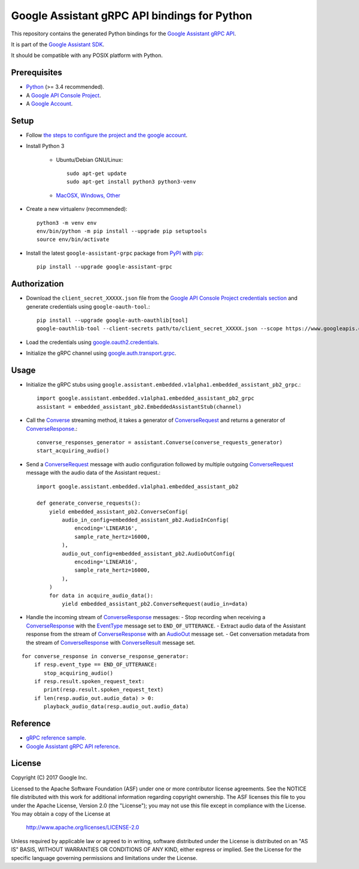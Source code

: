 Google Assistant gRPC API bindings for Python
=============================================

This repository contains the generated Python bindings for the `Google Assistant gRPC API <https://developers.google.com/assistant/sdk/reference/rpc/>`_.

It is part of the `Google Assistant SDK <https://developers.google.com/assistant/sdk>`_.

It should be compatible with any POSIX platform with Python.

Prerequisites
-------------

- `Python <https://www.python.org/>`_ (>= 3.4 recommended).
- A `Google API Console Project <https://console.developers.google.com>`_.
- A `Google Account <https://myaccount.google.com/>`_.

Setup
-----

- Follow `the steps to configure the project and the google account <https://developers.google.com/assistant/sdk/prototype/getting-started-other-platforms/config-dev-project-and-account>`_.

- Install Python 3

    - Ubuntu/Debian GNU/Linux::

        sudo apt-get update
        sudo apt-get install python3 python3-venv
	
    - `MacOSX, Windows, Other <https://www.python.org/downloads/>`_

- Create a new virtualenv (recommended)::

    python3 -m venv env
    env/bin/python -m pip install --upgrade pip setuptools
    source env/bin/activate

- Install the latest ``google-assistant-grpc`` package from `PyPI <https://pypi.python.org/pypi>`_ with `pip <https://pip.pypa.io/>`_::

    pip install --upgrade google-assistant-grpc

Authorization
-------------

- Download the ``client_secret_XXXXX.json`` file from the `Google API Console Project credentials section <https://console.developers.google.com/apis/credentials>`_ and generate credentials using ``google-oauth-tool``.::

    pip install --upgrade google-auth-oauthlib[tool]
    google-oauthlib-tool --client-secrets path/to/client_secret_XXXXX.json --scope https://www.googleapis.com/auth/assistant-sdk-prototype --save

- Load the credentials using `google.oauth2.credentials <https://google-auth.readthedocs.io/en/latest/reference/google.oauth2.credentials.html>`_.

- Initialize the gRPC channel using `google.auth.transport.grpc <https://google-auth.readthedocs.io/en/latest/reference/google.auth.transport.grpc.html>`_.

Usage
-----

- Initialize the gRPC stubs using ``google.assistant.embedded.v1alpha1.embedded_assistant_pb2_grpc``.::

    import google.assistant.embedded.v1alpha1.embedded_assistant_pb2_grpc
    assistant = embedded_assistant_pb2.EmbeddedAssistantStub(channel)

- Call the `Converse`_ streaming method, it takes a generator of `ConverseRequest`_ and returns a generator of `ConverseResponse`_.::

    converse_responses_generator = assistant.Converse(converse_requests_generator)
    start_acquiring_audio()

- Send a `ConverseRequest`_ message with audio configuration followed by multiple outgoing `ConverseRequest`_ message with the audio data of the Assistant request.::

    import google.assistant.embedded.v1alpha1.embedded_assistant_pb2

    def generate_converse_requests():
	yield embedded_assistant_pb2.ConverseConfig(
	    audio_in_config=embedded_assistant_pb2.AudioInConfig(
		encoding='LINEAR16',
		sample_rate_hertz=16000,
	    ),
	    audio_out_config=embedded_assistant_pb2.AudioOutConfig(
		encoding='LINEAR16',
		sample_rate_hertz=16000,
	    ),
	)
        for data in acquire_audio_data():
            yield embedded_assistant_pb2.ConverseRequest(audio_in=data)

- Handle the incoming stream of `ConverseResponse`_ messages:
  - Stop recording when receiving a `ConverseResponse`_ with the `EventType`_ message set to ``END_OF_UTTERANCE``.
  - Extract audio data of the Assistant response from the stream of `ConverseResponse`_  with an `AudioOut`_ message set.
  - Get conversation metadata from the stream of `ConverseResponse`_ with `ConverseResult`_ message set.

::

    for converse_response in converse_response_generator:
        if resp.event_type == END_OF_UTTERANCE:
	   stop_acquiring_audio()
        if resp.result.spoken_request_text:
           print(resp.result.spoken_request_text)
	if len(resp.audio_out.audio_data) > 0:
           playback_audio_data(resp.audio_out.audio_data)


.. _Converse: https://developers.google.com/assistant/sdk/reference/rpc/google.assistant.embedded.v1alpha1#embeddedassistant
.. _ConverseRequest: https://developers.google.com/assistant/sdk/reference/rpc/google.assistant.embedded.v1alpha1#google.assistant.embedded.v1alpha1.ConverseRequest
.. _ConverseResponse: https://developers.google.com/assistant/sdk/reference/rpc/google.assistant.embedded.v1alpha1#google.assistant.embedded.v1alpha1.ConverseResponse
.. _EventType: https://developers.google.com/assistant/sdk/reference/rpc/google.assistant.embedded.v1alpha1#eventtype
.. _AudioOut: https://developers.google.com/assistant/sdk/reference/rpc/google.assistant.embedded.v1alpha1#google.assistant.embedded.v1alpha1.AudioOut
.. _ConverseResult: https://developers.google.com/assistant/sdk/reference/rpc/google.assistant.embedded.v1alpha1#converseresult

Reference
---------

- `gRPC reference sample <https://github.com/googlesamples/assistant-sdk-python/tree/master/samples/grpc>`_.
- `Google Assistant gRPC API reference <https://developers.google.com/assistant/sdk/reference/rpc/>`_.

License
-------

Copyright (C) 2017 Google Inc.

Licensed to the Apache Software Foundation (ASF) under one or more contributor
license agreements.  See the NOTICE file distributed with this work for
additional information regarding copyright ownership.  The ASF licenses this
file to you under the Apache License, Version 2.0 (the "License"); you may not
use this file except in compliance with the License.  You may obtain a copy of
the License at

  http://www.apache.org/licenses/LICENSE-2.0

Unless required by applicable law or agreed to in writing, software
distributed under the License is distributed on an "AS IS" BASIS, WITHOUT
WARRANTIES OR CONDITIONS OF ANY KIND, either express or implied.  See the
License for the specific language governing permissions and limitations under
the License.
